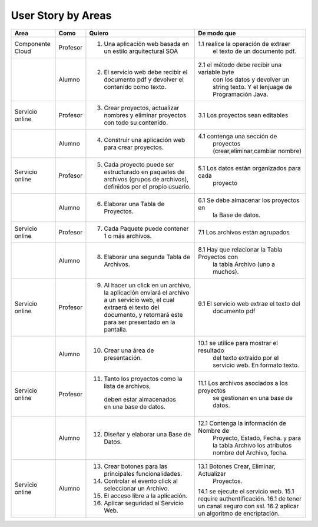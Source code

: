 ===================
User Story by Areas
===================


+---------------------+---------------------+--------------------------------------------------------+----------------------------------------------+
|Area                 | Como                | Quiero                                                 | De modo que                                  | 
+=====================+=====================+========================================================+==============================================+
|Componente Cloud     | Profesor            | 1.  Una aplicación web basada en un estilo             |1.1  realice la operación de extraer          |
|                     |                     |     arquitectural SOA                                  |     el texto de un documento pdf.            |
+---------------------+---------------------+--------------------------------------------------------+----------------------------------------------+
|                     | Alumno              | 2. El servicio web debe recibir el documento pdf y     |2.1  el método debe recibir una variable byte |
|                     |                     |    devolver el contenido como texto.                   |     con los datos y devolver un string texto.| 
|                     |                     |                                                        |     Y el lenjuage de Programación Java.      | 
+---------------------+---------------------+--------------------------------------------------------+----------------------------------------------+
|Servicio online      | Profesor            | 3. Crear proyectos, actualizar nombres y eliminar      | 3.1 Los proyectos sean editables             |
|                     |                     |    proyectos con todo su contenido.                    |                                              |
+---------------------+---------------------+--------------------------------------------------------+----------------------------------------------+
|                     | Alumno              | 4. Construir una aplicación web para crear proyectos.  | 4.1 contenga una sección de                  |
|                     |                     |                                                        |     proyectos (crear,eliminar,cambiar nombre)|
+---------------------+---------------------+--------------------------------------------------------+----------------------------------------------+
|Servicio online      |                     |                                                        |                                              |
|                     | Profesor            | 5. Cada proyecto puede ser estructurado en paquetes de | 5.1 Los datos están organizados para cada    |
|                     |                     |    archivos (grupos de archivos), definidos por el     |     proyecto                                 |  
|                     |                     |    propio usuario.                                     |                                              |
+---------------------+---------------------+--------------------------------------------------------+----------------------------------------------+
|                     | Alumno              | 6. Elaborar una Tabla de Proyectos.                    | 6.1 Se debe almacenar los proyectos en       | 
|                     |                     |                                                        |     la Base de datos.                        |
|                     |                     |                                                        |                                              |
+---------------------+---------------------+--------------------------------------------------------+----------------------------------------------+
|Servicio online      | Profesor            | 7. Cada Paquete puede contener 1 o más archivos.       | 7.1 Los archivos están agrupados             |
+---------------------+---------------------+--------------------------------------------------------+----------------------------------------------+
|                     | Alumno              | 8. Elaborar una segunda Tabla de Archivos.             | 8.1 Hay que relacionar la Tabla Proyectos con|
|                     |                     |                                                        |     la tabla Archivo (uno a muchos).         |
|                     |                     |                                                        |                                              |
+---------------------+---------------------+--------------------------------------------------------+----------------------------------------------+
|Servicio online      | Profesor            | 9. Al hacer un click en un archivo, la aplicación      | 9.1 El servicio web extrae el texto del      | 
|                     |                     |    enviará el archivo a un servicio web, el cual       |     documento pdf                            |
|                     |                     |    extraerá el texto del documento, y retornará este   |                                              |
|                     |                     |    para ser presentado en la pantalla.                 |                                              |
+---------------------+---------------------+--------------------------------------------------------+----------------------------------------------+
|                     | Alumno              | 10. Crear una área de presentación.                    | 10.1 se utilice para mostrar el resultado    |
|                     |                     |                                                        |     del texto extraído por el servicio web.  |
|                     |                     |                                                        |     En formato texto.                        |
|                     |                     |                                                        |                                              |
+---------------------+---------------------+--------------------------------------------------------+----------------------------------------------+
|Servicio online      | Profesor            | 11. Tanto los proyectos como la lista de archivos,     | 11.1 Los archivos asociados a los proyectos  |
|                     |                     |    deben estar almacenados en una base de datos.       |      se gestionan en una base de datos.      |
+---------------------+---------------------+--------------------------------------------------------+----------------------------------------------+
|                     | Alumno              | 12. Diseñar y elaborar una Base de Datos.              | 12.1 Contenga la información de Nombre de    |
|                     |                     |                                                        |     Proyecto, Estado, Fecha. y para la tabla |
|                     |                     |                                                        |     Archivo los atributos nombre del Archivo,|
|                     |                     |                                                        |     fecha.                                   |
+---------------------+---------------------+--------------------------------------------------------+----------------------------------------------+
|Servicio online      |                     |                                                        |                                              |
|                     | Alumno              | 13. Crear botones para las principales funcionalidades.| 13.1 Botones Crear, Eliminar, Actualizar     |
|                     |                     | 14. Controlar el evento click al seleccionar un        |     Proyectos.                               |
|                     |                     |     Archivo.                                           | 14.1 se ejecute el servicio web.             |
|                     |                     | 15. El acceso libre a la aplicación.                   | 15.1 require authentificación.               |
|                     |                     | 16. Aplicar seguridad al Servicio Web.                 | 16.1 de tener un canal seguro con ssl.       |
|                     |                     |                                                        | 16.2 aplicar un algoritmo de encriptación.   |
+---------------------+---------------------+--------------------------------------------------------+----------------------------------------------+

